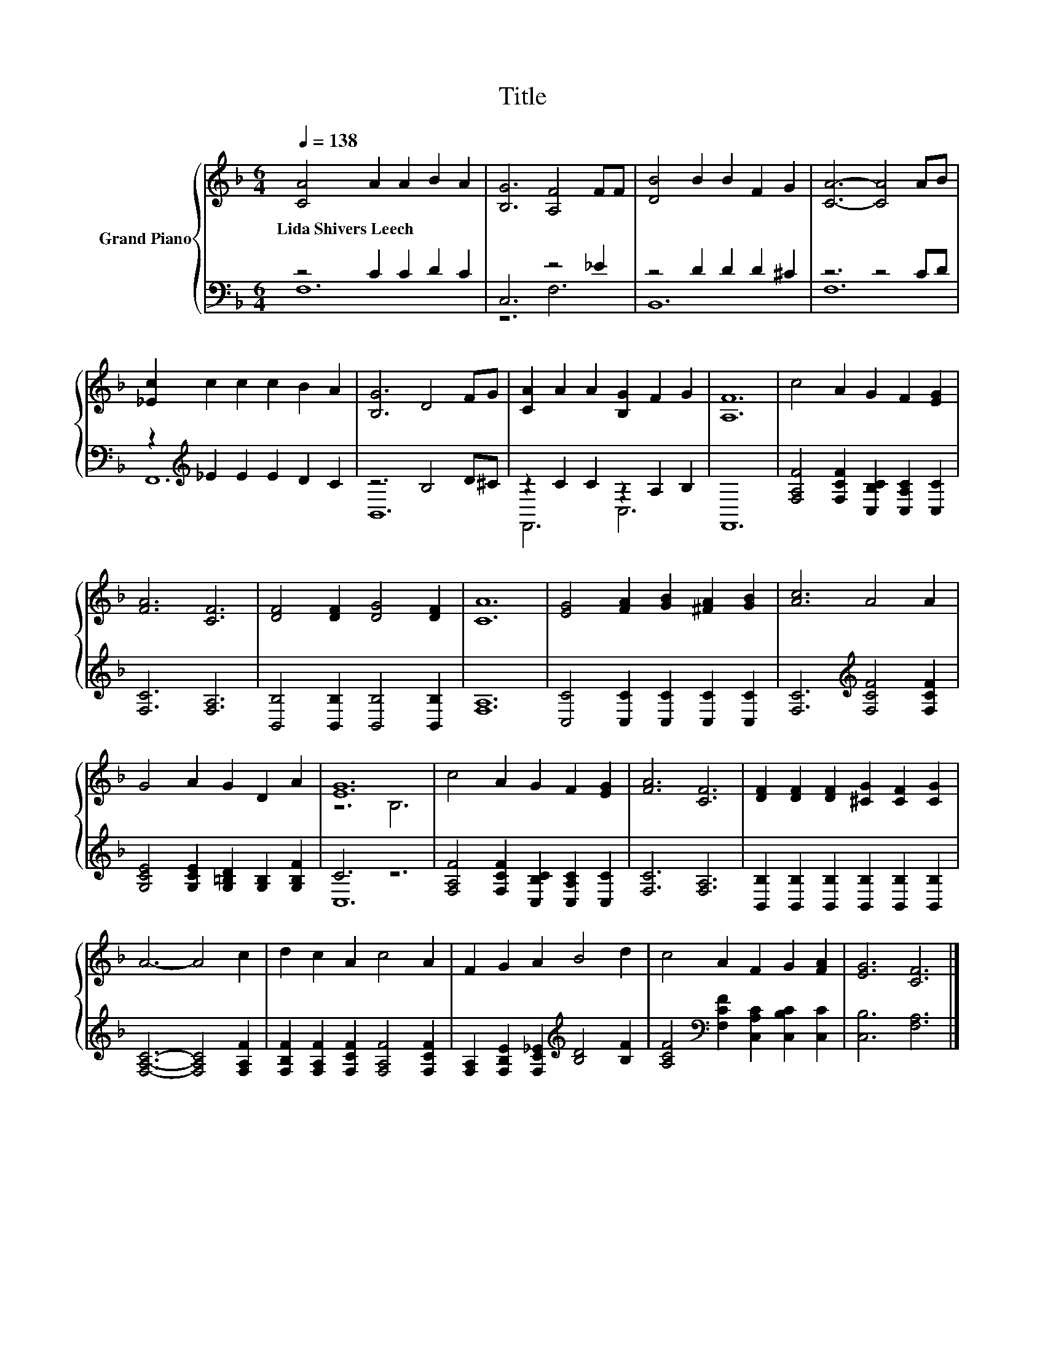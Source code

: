 X:1
T:Title
%%score { ( 1 4 ) | ( 2 3 ) }
L:1/8
Q:1/4=138
M:6/4
K:F
V:1 treble nm="Grand Piano"
V:4 treble 
V:2 bass 
V:3 bass 
V:1
 [CA]4 A2 A2 B2 A2 | [B,G]6 [A,F]4 FF | [DB]4 B2 B2 F2 G2 | [CA]6- [CA]4 AB | %4
w: Lida~Shivers~Leech * * * *||||
 [_Ec]2 c2 c2 c2 B2 A2 | [B,G]6 D4 FG | [CA]2 A2 A2 [B,G]2 F2 G2 | [A,F]12 | c4 A2 G2 F2 [EG]2 | %9
w: |||||
 [FA]6 [CF]6 | [DF]4 [DF]2 [DG]4 [DF]2 | [CA]12 | [EG]4 [FA]2 [GB]2 [^FA]2 [GB]2 | [Ac]6 A4 A2 | %14
w: |||||
 G4 A2 G2 D2 A2 | [EG]12 | c4 A2 G2 F2 [EG]2 | [FA]6 [CF]6 | [DF]2 [DF]2 [DF]2 [^CG]2 [CF]2 [CG]2 | %19
w: |||||
 A6- A4 c2 | d2 c2 A2 c4 A2 | F2 G2 A2 B4 d2 | c4 A2 F2 G2 [FA]2 | [EG]6 [CF]6 |] %24
w: |||||
V:2
 z4 C2 C2 D2 C2 | C,6 z4 _E2 | z4 D2 D2 D2 ^C2 | z6 z4 CD | z2[K:treble] _E2 E2 E2 D2 C2 | %5
 z6 B,4 D^C | z2 C2 C2 z2 A,2 B,2 | F,,12 | [F,A,F]4 [F,CF]2 [C,B,C]2 [C,A,C]2 [C,C]2 | %9
 [F,C]6 [F,A,]6 | [B,,B,]4 [B,,B,]2 [B,,B,]4 [B,,B,]2 | [F,A,]12 | %12
 [C,C]4 [C,C]2 [C,C]2 [C,C]2 [C,C]2 | [F,C]6[K:treble] [F,CF]4 [F,CF]2 | %14
 [G,CE]4 [G,CE]2 [G,=B,D]2 [G,B,]2 [G,B,F]2 | C6 z6 | [F,A,F]4 [F,CF]2 [C,B,C]2 [C,A,C]2 [C,C]2 | %17
 [F,C]6 [F,A,]6 | [B,,B,]2 [B,,B,]2 [B,,B,]2 [B,,B,]2 [B,,B,]2 [B,,B,]2 | %19
 [F,A,C]6- [F,A,C]4 [F,A,F]2 | [F,B,F]2 [F,A,F]2 [F,CF]2 [F,A,F]4 [F,CF]2 | %21
 [F,A,]2 [F,B,E]2 [F,C_E]2[K:treble] [B,D]4 [B,F]2 | %22
 [A,CF]4[K:bass] [F,CF]2 [C,A,C]2 [C,B,C]2 [C,C]2 | [C,B,]6 [F,A,]6 |] %24
V:3
 F,12 | z6 F,6 | B,,12 | F,12 | F,,12[K:treble] | B,,12 | F,,6 C,6 | x12 | x12 | x12 | x12 | x12 | %12
 x12 | x6[K:treble] x6 | x12 | C,12 | x12 | x12 | x12 | x12 | x12 | x6[K:treble] x6 | %22
 x4[K:bass] x8 | x12 |] %24
V:4
 x12 | x12 | x12 | x12 | x12 | x12 | x12 | x12 | x12 | x12 | x12 | x12 | x12 | x12 | x12 | z6 B,6 | %16
 x12 | x12 | x12 | x12 | x12 | x12 | x12 | x12 |] %24

